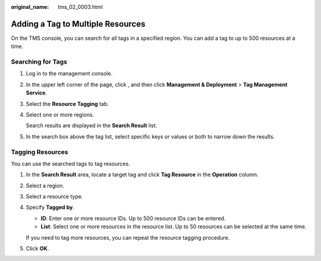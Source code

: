 :original_name: tms_02_0003.html

.. _tms_02_0003:

Adding a Tag to Multiple Resources
==================================

On the TMS console, you can search for all tags in a specified region. You can add a tag to up to 500 resources at a time.

Searching for Tags
------------------

#. Log in to the management console.

#. In the upper left corner of the page, click |image1|, and then click **Management & Deployment** > **Tag Management Service**.

#. Select the **Resource Tagging** tab.

#. Select one or more regions.

   Search results are displayed in the **Search Result** list.

#. In the search box above the tag list, select specific keys or values or both to narrow down the results.

Tagging Resources
-----------------

You can use the searched tags to tag resources.

#. In the **Search Result** area, locate a target tag and click **Tag Resource** in the **Operation** column.

#. Select a region.

#. Select a resource type.

#. Specify **Tagged by**.

   -  **ID**: Enter one or more resource IDs. Up to 500 resource IDs can be entered.
   -  **List**: Select one or more resources in the resource list. Up to 50 resources can be selected at the same time.

   If you need to tag more resources, you can repeat the resource tagging procedure.

#. Click **OK**.

.. |image1| image:: /_static/images/en-us_image_0000001982445677.png
